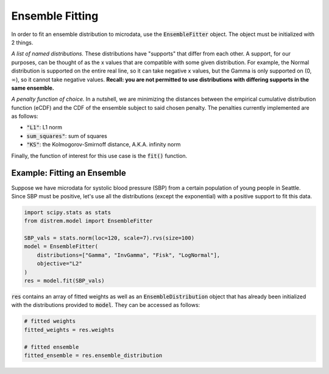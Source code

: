 ================
Ensemble Fitting
================

In order to fit an ensemble distribution to microdata, use the :code:`EnsembleFitter` object. The
object must be initialized with 2 things.

*A list of named distributions.* These distributions have "supports" that differ from each other. A
support, for our purposes, can be thought of as the x values that are compatible with some given
distribution. For example, the Normal distribution is supported on the entire real line, so it can
take negative x values, but the Gamma is only supported on (0, :math:`\infty`), so it cannot take
negative values. **Recall: you are not permitted to use distributions with differing supports in the
same ensemble.**

*A penalty function of choice.* In a nutshell, we are minimizing the distances between the empirical
cumulative distribution function (eCDF) and the CDF of the ensemble subject to said chosen penalty.
The penalties currently implemented are as follows:

* :code:`"L1"`: L1 norm
* :code:`sum_squares"`: sum of squares
* :code:`"KS"`: the Kolmogorov-Smirnoff distance, A.K.A. infinity norm

Finally, the function of interest for this use case is the :code:`fit()` function.

Example: Fitting an Ensemble
----------------------------

Suppose we have microdata for systolic blood pressure (SBP) from a certain population of young
people in Seattle. Since SBP must be positive, let's use all the distributions (except the
exponential) with a positive support to fit this data.

.. code-block:: python

    import scipy.stats as stats
    from distrem.model import EnsembleFitter

    SBP_vals = stats.norm(loc=120, scale=7).rvs(size=100)
    model = EnsembleFitter(
        distributions=["Gamma", "InvGamma", "Fisk", "LogNormal"],
        objective="L2"
    )
    res = model.fit(SBP_vals)

:code:`res` contains an array of fitted weights as well as an :code:`EnsembleDistribution` object
that has already been initialized with the distributions provided to :code:`model`. They can be
accessed as follows:

.. code-block:: python

    # fitted weights
    fitted_weights = res.weights

    # fitted ensemble
    fitted_ensemble = res.ensemble_distribution
